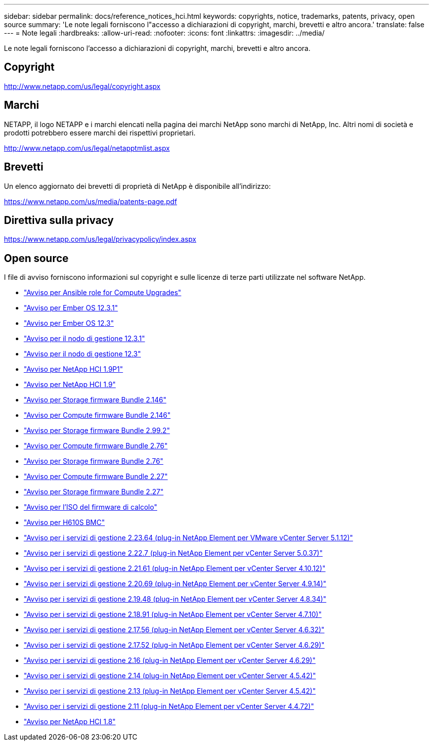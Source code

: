 ---
sidebar: sidebar 
permalink: docs/reference_notices_hci.html 
keywords: copyrights, notice, trademarks, patents, privacy, open source 
summary: 'Le note legali forniscono l"accesso a dichiarazioni di copyright, marchi, brevetti e altro ancora.' 
translate: false 
---
= Note legali
:hardbreaks:
:allow-uri-read: 
:nofooter: 
:icons: font
:linkattrs: 
:imagesdir: ../media/


[role="lead"]
Le note legali forniscono l'accesso a dichiarazioni di copyright, marchi, brevetti e altro ancora.



== Copyright

http://www.netapp.com/us/legal/copyright.aspx[]



== Marchi

NETAPP, il logo NETAPP e i marchi elencati nella pagina dei marchi NetApp sono marchi di NetApp, Inc. Altri nomi di società e prodotti potrebbero essere marchi dei rispettivi proprietari.

http://www.netapp.com/us/legal/netapptmlist.aspx[]



== Brevetti

Un elenco aggiornato dei brevetti di proprietà di NetApp è disponibile all'indirizzo:

https://www.netapp.com/us/media/patents-page.pdf[]



== Direttiva sulla privacy

https://www.netapp.com/us/legal/privacypolicy/index.aspx[]



== Open source

I file di avviso forniscono informazioni sul copyright e sulle licenze di terze parti utilizzate nel software NetApp.

* link:../media/ansible-products-notice.pdf["Avviso per Ansible role for Compute Upgrades"^]
* link:../media/Ember_12.3_notice.pdf["Avviso per Ember OS 12.3.1"^]
* link:../media/Ember_12.3_notice.pdf["Avviso per Ember OS 12.3"^]
* link:../media/mNode_12.3_notice.pdf["Avviso per il nodo di gestione 12.3.1"^]
* link:../media/mNode_12.3_notice.pdf["Avviso per il nodo di gestione 12.3"^]
* link:../media/NetApp_HCI_1.9_notice.pdf["Avviso per NetApp HCI 1.9P1"^]
* link:../media/NetApp_HCI_1.9_notice.pdf["Avviso per NetApp HCI 1.9"^]
* link:../media/storage_firmware_bundle_2.146_notices.pdf["Avviso per Storage firmware Bundle 2.146"^]
* link:../media/compute_firmware_bundle_2.146_notices.pdf["Avviso per Compute firmware Bundle 2.146"^]
* link:../media/storage_firmware_bundle_2.99_notices.pdf["Avviso per Storage firmware Bundle 2.99.2"^]
* link:../media/compute_firmware_bundle_2.76_notices.pdf["Avviso per Compute firmware Bundle 2.76"^]
* link:../media/storage_firmware_bundle_2.76_notices.pdf["Avviso per Storage firmware Bundle 2.76"^]
* link:../media/compute_firmware_bundle_2.27_notices.pdf["Avviso per Compute firmware Bundle 2.27"^]
* link:../media/storage_firmware_bundle_2.27_notices.pdf["Avviso per Storage firmware Bundle 2.27"^]
* link:../media/compute_iso_notice.pdf["Avviso per l'ISO del firmware di calcolo"^]
* link:../media/H610S_BMC_notice.pdf["Avviso per H610S BMC"^]
* link:../media/mgmt_svcs_2.23_notice.pdf["Avviso per i servizi di gestione 2.23.64 (plug-in NetApp Element per VMware vCenter Server 5.1.12)"^]
* link:../media/mgmt_svcs_2.22_notice.pdf["Avviso per i servizi di gestione 2.22.7 (plug-in NetApp Element per vCenter Server 5.0.37)"^]
* link:../media/mgmt_svcs_2.21_notice.pdf["Avviso per i servizi di gestione 2.21.61 (plug-in NetApp Element per vCenter Server 4.10.12)"^]
* link:../media/2.20_notice.pdf["Avviso per i servizi di gestione 2.20.69 (plug-in NetApp Element per vCenter Server 4.9.14)"^]
* link:../media/2.19_notice.pdf["Avviso per i servizi di gestione 2.19.48 (plug-in NetApp Element per vCenter Server 4.8.34)"^]
* link:../media/2.18_notice.pdf["Avviso per i servizi di gestione 2.18.91 (plug-in NetApp Element per vCenter Server 4.7.10)"^]
* link:../media/2.17.56_notice.pdf["Avviso per i servizi di gestione 2.17.56 (plug-in NetApp Element per vCenter Server 4.6.32)"^]
* link:../media/2.17_notice.pdf["Avviso per i servizi di gestione 2.17.52 (plug-in NetApp Element per vCenter Server 4.6.29)"^]
* link:../media/2.16_notice.pdf["Avviso per i servizi di gestione 2.16 (plug-in NetApp Element per vCenter Server 4.6.29)"^]
* link:../media/mgmt_svcs_2.14_notice.pdf["Avviso per i servizi di gestione 2.14 (plug-in NetApp Element per vCenter Server 4.5.42)"^]
* link:../media/2.13_notice.pdf["Avviso per i servizi di gestione 2.13 (plug-in NetApp Element per vCenter Server 4.5.42)"^]
* link:../media/mgmt_svcs2.11_notice.pdf["Avviso per i servizi di gestione 2.11 (plug-in NetApp Element per vCenter Server 4.4.72)"^]
* https://library.netapp.com/ecm/ecm_download_file/ECMLP2870307["Avviso per NetApp HCI 1.8"^]


